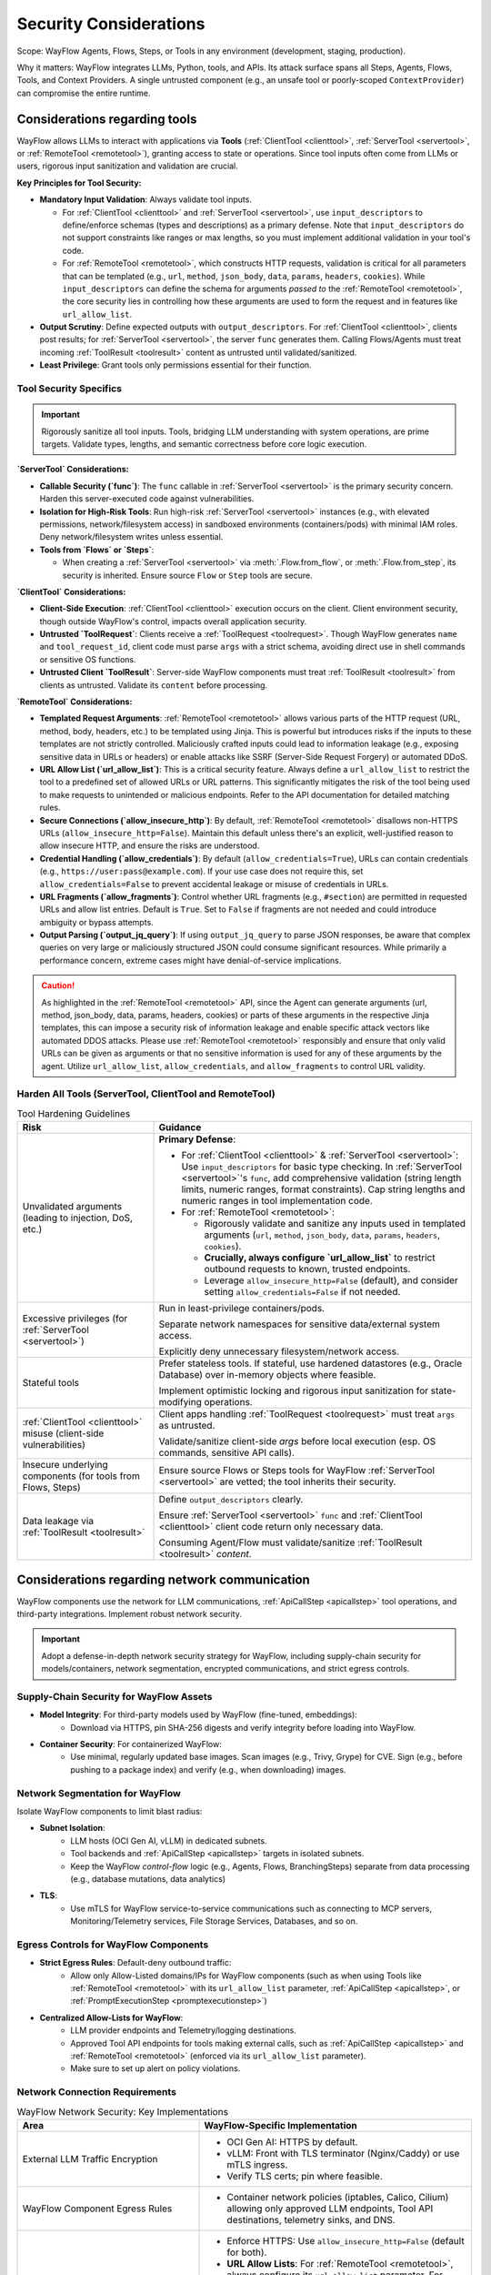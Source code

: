 Security Considerations
=======================

Scope: WayFlow Agents, Flows, Steps, or Tools in any environment (development, staging, production).

Why it matters: WayFlow integrates LLMs, Python, tools, and APIs. Its attack surface spans all Steps, Agents, Flows, Tools, and Context Providers. A single untrusted component (e.g., an unsafe tool or poorly-scoped ``ContextProvider``) can compromise the entire runtime.

Considerations regarding tools
-------------------------------

WayFlow allows LLMs to interact with applications via **Tools** (:ref:`ClientTool <clienttool>`, :ref:`ServerTool <servertool>`, or :ref:`RemoteTool <remotetool>`), granting access to state or operations. Since tool inputs often come from LLMs or users, rigorous input sanitization and validation are crucial.

**Key Principles for Tool Security:**

*   **Mandatory Input Validation**: Always validate tool inputs.

    *   For :ref:`ClientTool <clienttool>` and :ref:`ServerTool <servertool>`, use ``input_descriptors`` to define/enforce schemas (types and descriptions) as a primary defense. Note that ``input_descriptors`` do not support constraints like ranges or max lengths, so you must implement additional validation in your tool's code.
    *   For :ref:`RemoteTool <remotetool>`, which constructs HTTP requests, validation is critical for all parameters that can be templated (e.g., ``url``, ``method``, ``json_body``, ``data``, ``params``, ``headers``, ``cookies``). While ``input_descriptors`` can define the schema for arguments *passed to* the :ref:`RemoteTool <remotetool>`, the core security lies in controlling how these arguments are used to form the request and in features like ``url_allow_list``.
*   **Output Scrutiny**: Define expected outputs with ``output_descriptors``. For :ref:`ClientTool <clienttool>`, clients post results; for :ref:`ServerTool <servertool>`, the server ``func`` generates them. Calling Flows/Agents must treat incoming :ref:`ToolResult <toolresult>` content as untrusted until validated/sanitized.
*   **Least Privilege**: Grant tools only permissions essential for their function.

Tool Security Specifics
~~~~~~~~~~~~~~~~~~~~~~~

.. important::

   Rigorously sanitize all tool inputs. Tools, bridging LLM understanding with system operations, are prime targets. Validate types, lengths, and semantic correctness before core logic execution.

**`ServerTool` Considerations:**

*   **Callable Security (`func`)**: The ``func`` callable in :ref:`ServerTool <servertool>` is the primary security concern. Harden this server-executed code against vulnerabilities.
*   **Isolation for High-Risk Tools**: Run high-risk :ref:`ServerTool <servertool>` instances (e.g., with elevated permissions, network/filesystem access) in sandboxed environments (containers/pods) with minimal IAM roles. Deny network/filesystem writes unless essential.
*   **Tools from `Flows` or `Steps`**:

    *   When creating a :ref:`ServerTool <servertool>` via :meth:`.Flow.from_flow`, or :meth:`.Flow.from_step`, its security is inherited. Ensure source ``Flow`` or ``Step`` tools are secure.

**`ClientTool` Considerations:**

*   **Client-Side Execution**: :ref:`ClientTool <clienttool>` execution occurs on the client. Client environment security, though outside WayFlow's control, impacts overall application security.
*   **Untrusted `ToolRequest`**: Clients receive a :ref:`ToolRequest <toolrequest>`. Though WayFlow generates ``name`` and ``tool_request_id``, client code must parse ``args`` with a strict schema, avoiding direct use in shell commands or sensitive OS functions.
*   **Untrusted Client `ToolResult`**: Server-side WayFlow components must treat :ref:`ToolResult <toolresult>` from clients as untrusted. Validate its ``content`` before processing.

**`RemoteTool` Considerations:**

*   **Templated Request Arguments**: :ref:`RemoteTool <remotetool>` allows various parts of the HTTP request (URL, method, body, headers, etc.) to be templated using Jinja. This is powerful but introduces risks if the inputs to these templates are not strictly controlled. Maliciously crafted inputs could lead to information leakage (e.g., exposing sensitive data in URLs or headers) or enable attacks like SSRF (Server-Side Request Forgery) or automated DDoS.
*   **URL Allow List (`url_allow_list`)**: This is a critical security feature. Always define a ``url_allow_list`` to restrict the tool to a predefined set of allowed URLs or URL patterns. This significantly mitigates the risk of the tool being used to make requests to unintended or malicious endpoints. Refer to the API documentation for detailed matching rules.
*   **Secure Connections (`allow_insecure_http`)**: By default, :ref:`RemoteTool <remotetool>` disallows non-HTTPS URLs (``allow_insecure_http=False``). Maintain this default unless there's an explicit, well-justified reason to allow insecure HTTP, and ensure the risks are understood.
*   **Credential Handling (`allow_credentials`)**: By default (``allow_credentials=True``), URLs can contain credentials (e.g., ``https://user:pass@example.com``). If your use case does not require this, set ``allow_credentials=False`` to prevent accidental leakage or misuse of credentials in URLs.
*   **URL Fragments (`allow_fragments`)**: Control whether URL fragments (e.g., ``#section``) are permitted in requested URLs and allow list entries. Default is ``True``. Set to ``False`` if fragments are not needed and could introduce ambiguity or bypass attempts.
*   **Output Parsing (`output_jq_query`)**: If using ``output_jq_query`` to parse JSON responses, be aware that complex queries on very large or maliciously structured JSON could consume significant resources. While primarily a performance concern, extreme cases might have denial-of-service implications.

.. caution::

   As highlighted in the :ref:`RemoteTool <remotetool>` API, since the Agent can generate arguments
   (url, method, json_body, data, params, headers, cookies) or parts of these arguments in the respective
   Jinja templates, this can impose a security risk of information leakage and enable specific attack
   vectors like automated DDOS attacks. Please use :ref:`RemoteTool <remotetool>` responsibly and ensure
   that only valid URLs can be given as arguments or that no sensitive information is used for any of these
   arguments by the agent. Utilize ``url_allow_list``, ``allow_credentials``, and ``allow_fragments``
   to control URL validity.

Harden All Tools (ServerTool, ClientTool and RemoteTool)
~~~~~~~~~~~~~~~~~~~~~~~~~~~~~~~~~~~~~~~~~~~~~~~~~~~~~~~~

.. list-table:: Tool Hardening Guidelines
   :widths: 30 70
   :header-rows: 1

   * - Risk
     - Guidance
   * - Unvalidated arguments (leading to injection, DoS, etc.)
     - **Primary Defense**:

       *  For :ref:`ClientTool <clienttool>` & :ref:`ServerTool <servertool>`: Use ``input_descriptors`` for basic type checking. In :ref:`ServerTool <servertool>`'s ``func``, add comprehensive validation (string length limits, numeric ranges, format constraints). Cap string lengths and numeric ranges in tool implementation code.
       *  For :ref:`RemoteTool <remotetool>`:

          *  Rigorously validate and sanitize any inputs used in templated arguments (``url``, ``method``, ``json_body``, ``data``, ``params``, ``headers``, ``cookies``).
          *  **Crucially, always configure `url_allow_list`** to restrict outbound requests to known, trusted endpoints.
          *  Leverage ``allow_insecure_http=False`` (default), and consider setting ``allow_credentials=False`` if not needed.
   * - Excessive privileges (for :ref:`ServerTool <servertool>`)
     - Run in least-privilege containers/pods.

       Separate network namespaces for sensitive data/external system access.

       Explicitly deny unnecessary filesystem/network access.
   * - Stateful tools
     - Prefer stateless tools. If stateful, use hardened datastores (e.g., Oracle Database) over in-memory objects where feasible.

       Implement optimistic locking and rigorous input sanitization for state-modifying operations.
   * - :ref:`ClientTool <clienttool>` misuse (client-side vulnerabilities)
     - Client apps handling :ref:`ToolRequest <toolrequest>` must treat ``args`` as untrusted.

       Validate/sanitize client-side `args` before local execution (esp. OS commands, sensitive API calls).
   * - Insecure underlying components (for tools from Flows, Steps)
     - Ensure source Flows or Steps tools for WayFlow :ref:`ServerTool <servertool>` are vetted; the tool inherits their security.
   * - Data leakage via :ref:`ToolResult <toolresult>`
     - Define ``output_descriptors`` clearly.

       Ensure :ref:`ServerTool <servertool>` ``func`` and :ref:`ClientTool <clienttool>` client code return only necessary data.

       Consuming Agent/Flow must validate/sanitize :ref:`ToolResult <toolresult>` `content`.


Considerations regarding network communication
----------------------------------------------

WayFlow components use the network for LLM communications, :ref:`ApiCallStep <apicallstep>` tool operations, and third-party integrations. Implement robust network security.

.. important::

   Adopt a defense-in-depth network security strategy for WayFlow, including supply-chain security for models/containers, network segmentation, encrypted communications, and strict egress controls.

Supply-Chain Security for WayFlow Assets
~~~~~~~~~~~~~~~~~~~~~~~~~~~~~~~~~~~~~~~~~~~~

* **Model Integrity**: For third-party models used by WayFlow (fine-tuned, embeddings):
    * Download via HTTPS, pin SHA-256 digests and verify integrity before loading into WayFlow.
* **Container Security**: For containerized WayFlow:
    * Use minimal, regularly updated base images. Scan images (e.g., Trivy, Grype) for CVE. Sign (e.g., before pushing to a package index) and verify (e.g., when downloading) images.

Network Segmentation for WayFlow
~~~~~~~~~~~~~~~~~~~~~~~~~~~~~~~~~~~~

Isolate WayFlow components to limit blast radius:

* **Subnet Isolation**:
    * LLM hosts (OCI Gen AI, vLLM) in dedicated subnets.
    * Tool backends and :ref:`ApiCallStep <apicallstep>` targets in isolated subnets.
    * Keep the WayFlow *control-flow* logic (e.g., Agents, Flows, BranchingSteps) separate from data processing (e.g., database mutations, data analytics)
* **TLS**:
    * Use mTLS for WayFlow service-to-service communications such as connecting to MCP servers, Monitoring/Telemetry services, File Storage Services, Databases, and so on.

Egress Controls for WayFlow Components
~~~~~~~~~~~~~~~~~~~~~~~~~~~~~~~~~~~~~~~~~~

* **Strict Egress Rules**: Default-deny outbound traffic:
    * Allow only Allow-Listed domains/IPs for WayFlow components (such as when using Tools like :ref:`RemoteTool <remotetool>` with its ``url_allow_list`` parameter, :ref:`ApiCallStep <apicallstep>`, or :ref:`PromptExecutionStep <promptexecutionstep>`)
* **Centralized Allow-Lists for WayFlow**:
    * LLM provider endpoints and Telemetry/logging destinations.
    * Approved Tool API endpoints for tools making external calls, such as :ref:`ApiCallStep <apicallstep>` and :ref:`RemoteTool <remotetool>` (enforced via its ``url_allow_list`` parameter).
    * Make sure to set up alert on policy violations.

Network Connection Requirements
~~~~~~~~~~~~~~~~~~~~~~~~~~~~~~~

.. list-table:: WayFlow Network Security: Key Implementations
   :widths: 40 60
   :header-rows: 1

   * - Area
     - WayFlow-Specific Implementation
   * - External LLM Traffic Encryption
     - • OCI Gen AI: HTTPS by default.

       • vLLM: Front with TLS terminator (Nginx/Caddy) or use mTLS ingress.

       • Verify TLS certs; pin where feasible.
   * - WayFlow Component Egress Rules
     - • Container network policies (iptables, Calico, Cilium) allowing only approved LLM endpoints, Tool API destinations, telemetry sinks, and DNS.
   * - External API Call Security (e.g., :ref:`ApiCallStep <apicallstep>`, :ref:`RemoteTool <remotetool>`)
     - • Enforce HTTPS: Use ``allow_insecure_http=False`` (default for both).
       • **URL Allow Lists**: For :ref:`RemoteTool <remotetool>`, always configure its ``url_allow_list`` parameter. For :ref:`ApiCallStep <apicallstep>`, ensure broader network-level allow-lists are in place.
       • Validate/sanitize templated URLs and other request parameters (headers, body) derived from potentially untrusted inputs.
       • Consider ``allow_credentials=False`` and ``allow_fragments=False`` for :ref:`RemoteTool <remotetool>` if those features are not strictly necessary.
       • Use connection timeouts/rate limiting (tool-specific or via infrastructure).
       • Log outbound requests (destination URLs, sanitized headers/bodies) for audit.
   * - Data Residency
     - • Ensure LLM providers meet data residency needs.
       • Use regional LLM endpoints for data locality with WayFlow.
   * - Network Monitoring & Alerting
     - • Maintain allow-list of approved hostnames and IPs for WayFlow traffic.

       • Alert on policy violations/unauthorized connection attempts from WayFlow components.


Considerations regarding API keys and secrets management
--------------------------------------------------------

Secure API key/secret management is critical for WayFlow deployments (LLM providers, external services, internal auth) to prevent unauthorized access and data breaches.

.. important::

   Never embed API keys, passwords, or other secrets directly in code, configuration files, or serialized JSON/YAML. Always use secure injection mechanisms and follow the principle of least privilege for credential access.

Control Secret Sprawl
~~~~~~~~~~~~~~~~~~~~~

Prevent hardcoded secrets in WayFlow:

* **Runtime injection for WayFlow required secrets (e.g., LLM API key or database credentials)**:

  * Avoid using Kubernetes/Docker secrets to deploy environment variables.
  * Use secrets managers (e.g., OCI Vault).
* **Avoid Baked Secrets in WayFlow**:

  * Never put API keys in WayFlow's serialized JSON/YAML.
  * Exclude secrets from Python source shown to LLMs during WayFlow development.
  * Use placeholders in version-controlled WayFlow configs.
  * Use pre-commit hooks to prevent committing secrets to source control.
* **Per-Flow Service Accounts & Rotation**:

  * Use dedicated service accounts per WayFlow Flow.
  * Rotate API keys regularly.
  * Automate key rotation if possible.
  * Monitor/audit credential use.

LLM Provider Authentication Security
~~~~~~~~~~~~~~~~~~~~~~~~~~~~~~~~~~~~

**OpenAI Models (`OpenAIModel`):**

* Injecting a Secret as an environment variable makes the value available to everything inside the Pod.
* We recommend exploring alternatives to sourcing the ``OPENAI_API_KEY`` env variable at runtime.
* Use organization-specific API keys with usage limits.
* Monitor :ref:`TokenUsage <tokenusage>` for anomaly detection.
* Secure proxy credentials separately for VPN proxies.

**OCI GenAI Models (`OCIGenAIModel`):**

* **Instance Principal** (:ref:`OCIClientConfigWithInstancePrincipal <ociclientconfigwithinstanceprincipal>`): Preferred for OCI Compute (no stored credentials).
* **API Key** (:ref:`OCIClientConfigWithApiKey <ociclientconfigwithapikey>`): Store private keys in key management; protect ``~/.oci/config`` (permissions 600).
* **User Authentication** (:ref:`OCIClientConfigWithUserAuthentication <ociclientconfigwithuserauthentication>`): Never log ``key_content``.

**vLLM Models (`VllmModel`):**

* Use internal DNS names and private networking
* Implement authentication at reverse proxy level


Credential Rotation and Monitoring
~~~~~~~~~~~~~~~~~~~~~~~~~~~~~~~~~~

* **Rotation**: Rotate WayFlow credentials regularly.
* **Monitoring**: Track WayFlow's :ref:`TokenUsage <tokenusage>` for anomalies.
* **Incident Response**: Have procedures to revoke compromised WayFlow credentials.

Considerations regarding Resource-exhaustion vectors
----------------------------------------------------

Resource-exhaustion events may stem from hostile over-use or from innocent implementation mistakes (e.g., unbounded loops, forgotten awaits), so interrupts should be viewed as guardrails against both abuse and developer error.
WayFlow provides two **soft execution-interrupts**, but they don't cover all vectors. This section details their use, limitations, and additional production hardening techniques.

Built-in execution interrupts
~~~~~~~~~~~~~~~~~~~~~~~~~~~~~

.. list-table::
   :header-rows: 1
   :widths: 20 80

   * - Class
     - Purpose / behaviour
   * - :ref:`SoftTimeoutExecutionInterrupt <softtimeoutexecutioninterrupt>`
     - Stops the assistant **after** a configurable wall-clock duration (default 10 min).

       • *Soft* → it *waits* until the current Step or FlowExecutionStep returns; it **cannot** pre-empt a long-running Tool call or LLM generation.
   * - :ref:`SoftTokenLimitExecutionInterrupt <softtokenlimitexecutioninterrupt>`
     - Aborts execution once an LLM (or group of LLMs) has emitted a specified number of tokens.

       • *Soft* → the check happens between steps; generation already in flight finishes first.

Usage example
~~~~~~~~~~~~~

.. code-block:: python

   from wayflowcore.agent import Agent
   from wayflowcore.executors.interrupts.timeoutexecutioninterrupt import SoftTimeoutExecutionInterrupt
   from wayflowcore.executors.interrupts.tokenlimitexecutioninterrupt import SoftTokenLimitExecutionInterrupt

   timeout_int   = SoftTimeoutExecutionInterrupt(timeout=30)          # 30 s max
   token_int     = SoftTokenLimitExecutionInterrupt(total_tokens=500) # 500 tokens
   status = conversation.execute(execution_interrupts=[timeout_int, token_int])


Gaps in coverage (what is **not** provided)
~~~~~~~~~~~~~~~~~~~~~~~~~~~~~~~~~~~~~~~~~~~

* **Memory limits** – no built-in interrupt for resident-set or GPU VRAM.
* **CPU / thread quotas** – Python loops can still hog a core until the Step returns.
* **Hard timeouts** inside a Tool – a Tool that calls a REST API may block indefinitely.
* **Concurrent-request ceilings** – ``MapStep(parallel_execution=True)`` fans-out one sub-flow (or Tool call) per element in the input list. Because there is no internal throttle, nothing stops 1000 parallel MapStep forks (possibly leading to CPU thrashing or OOM-kill) without your own semaphore.
* **LLM generation cancellation** – once a prompt is sent, the soft timeout waits for the model to answer.

Recommended hardening layers
~~~~~~~~~~~~~~~~~~~~~~~~~~~~

.. rubric:: OS / Container level

* **Resource Limits (cgroups/Kubernetes)** for WayFlow containers:
  Set CPU/memory requests and limits to prevent resource starvation by WayFlow processes.
  Example:
  ::

     resources:
       requests: { cpu: "500m", memory: "512Mi" }
       limits:   { cpu: "1",   memory: "1Gi" }

.. rubric:: Application level

* **Per-Tool timeouts**

  For WayFlow Tools involving long-running I/O, wrap calls in ``concurrent.futures.wait`` or ``subprocess.run`` with a ``timeout``. Raise a retryable error for the Flow.

* **Concurrency guard**

  For WayFlow's :ref:`MapStep <mapstep>` or similar fan-out patterns:

  .. code-block:: python

     from asyncio import Semaphore
     # Limit concurrent operations in a MapStep
     guard = Semaphore(value=16)

* **Input size validation**

  Limit list lengths, string sizes, and recursion depth for data fed into WayFlow's :ref:`MapStep <mapstep>` or recursive Agents to prevent exponential resource use.

* **Circuit-breaker patterns**

  For WayFlow interactions with LLMs or Tools, implement circuit breakers to trip after *n* failures/SLA breaches, returning a graceful error. Consider following code block for conceptual direction:

  .. code-block:: python

     from pybreaker import CircuitBreaker
     from wayflowcore.tools import tool, ToolExecutionStep
     from requests import get, RequestException

     # ❶ create a breaker: 5 failures trip; reset after 60 s
     api_breaker = CircuitBreaker(fail_max=5, reset_timeout=60)

     @tool
     def robust_get(url: str) -> str:
         """GET url with breaker; raises CircuitBreakerError if OPEN"""
         try:
             with api_breaker:
                 resp = get(url, timeout=3)
                 resp.raise_for_status()
                 return resp.text
         except RequestException as e:
             # will count as a failure inside the breaker
             raise RuntimeError(f"downstream error: {e}") from e

     step = ToolExecutionStep(robust_get)          # use in a Flow

.. rubric:: LLM usage governance

* Combine WayFlow's ``SoftTokenLimitExecutionInterrupt`` with server-side LLM provider usage quotas (e.g., OpenAI hard limits, vLLM rate-limiting).


Considerations regarding input validation and sanitation
--------------------------------------------------------

WayFlow has no built-in input validation/sanitation. Developers are responsible for securing user inputs via validation, sanitation, and external guardrails.

.. important::

   All user-provided inputs—whether from chat interfaces, API payloads, or Tool arguments—should be treated as potentially malicious and require rigorous validation and sanitation before processing.

Core Input Security Requirements
~~~~~~~~~~~~~~~~~~~~~~~~~~~~~~~~

**Validation and Bounds Checking:**

* Validate length/structure of all inputs to WayFlow (chat, API, Tool arguments).
* Enforce max length limits on user inputs to WayFlow.
* Validate formats/types before passing to WayFlow components.
* Check inputs are within reasonable bounds for the WayFlow application.
* Use ``output_descriptors`` on :ref:`PromptExecutionStep <promptexecutionstep>` for JSON schemas to reduce prompt-injection leakage.


**External Guardrails Integration:**

WayFlow applications should leverage external security services to provide comprehensive input protection:

* **OCI Gen AI Inference Protection**: Built-in guardrails (toxicity, prompt-injection, jailbreak scanning) per Responsible AI.
* **Custom filtering for WayFlow**: Use regex/policy filters with open-source models in WayFlow.
* **LLM DevSecOps**: Apply `LLM DevSecOps guide <https://devsecopsguides.com/docs/rules/llm/>`_ practices to WayFlow development.

**Architectural Patterns for Input Security:**

* **Early filtering**: Insert a :ref:`BranchingStep <branchingstep>` at Flow start to route "unsafe" content to a refuse/retry branch.
* **Defense in depth**: Layer multiple validation/sanitation for WayFlow inputs.
* **Fail-safe defaults**: Reject ambiguous/malformed inputs to WayFlow.

Considerations regarding logging
--------------------------------

Error handling & exception hygiene
~~~~~~~~~~~~~~~~~~~~~~~~~~~~~~~~~~

Robust error handling is key for WayFlow stability and security.

*   **Custom WayFlow Steps**: Implement comprehensive error handling. Map exceptions to sanitized messages, avoiding internal detail leakage.
*   **`CatchExceptionStep`**: Configure to prevent stack trace/sensitive debug info leakage in user errors.
*   **Private Debug Logging**: Log full exception traces for WayFlow errors privately for debugging, while sanitizing user-facing messages.

Audit & observability
~~~~~~~~~~~~~~~~~~~~~

Comprehensive auditing/observability is vital for WayFlow.

*   **Structured Logs for WayFlow Events**: Log key WayFlow operations at ``INFO`` level:

    *   ``conversation_id``: Trace interaction lifecycle.
    *   ``step_name``: Executed WayFlow Step.
    *   ``input_hash``: Hash of Step/Tool input (avoid raw sensitive input).
    *   ``output_hash``: Hash of Step/Tool output.
    *   ``tool_name``: Called Tool.
*   **Tamper-Evident Log Storage for WayFlow**: Use secure, append-only storage for WayFlow logs.
*   **PII Scrubbing in WayFlow Logs**: Mask/redact/tokenize PII in WayFlow logs/traces before persistence for privacy compliance (GDPR, right to be forgotten). It may be beneficial to use frameworks for detecting, redacting, masking, and anonymizing sensitive data (PII) such as `Presidio <https://github.com/microsoft/presidio>`_

Considerations regarding Telemetry & observability
--------------------------------------------------

WayFlow can emit rich execution traces—**Spans**—that describe every
tool call, LLM invocation, and Step transition inside an Agent or Flow.
These traces are invaluable for debugging and performance tuning, **but
they may also contain sensitive data**.

1.  What's in a Span?
~~~~~~~~~~~~~~~~~~~~~

* Flow / Agent configuration snapshot
* Sequence of executed Steps (timestamps, duration)
* Input / output payloads, including user prompts and Tool arguments
* Status transitions and exception details

2.  Default behaviour
~~~~~~~~~~~~~~~~~~~~~

WayFlow sends **no traces by default**.
To enable exporting you must supply a custom
:ref:`SpanExporter <spanexporter>`.

.. danger::
   Raw Spans can expose PII, secrets, or proprietary model prompts. PII/secrets must be removed/hashed from logs/metrics.

3.  Implementing a SpanExporter
~~~~~~~~~~~~~~~~~~~~~~~~~~~~~~~

.. code-block:: python

   from wayflowcore.tracing.spanexporter import SpanExporter
   from wayflowcore.tracing.span import Span
   import asyncio, aiohttp

   class AsyncHTTPSExporter(SpanExporter):
       async def _send(self, span: Span) -> None:
           payload = sanitize(span)           # e.g., redact secrets here
           async with aiohttp.ClientSession() as s:
               await s.post("https://trace.local/ingest", json=payload, timeout=3)

       def export(self, span: Span) -> None:
           asyncio.create_task(self._send(span))   # non-blocking

Key points:

* **Async / non-blocking** - keep the exporter off the critical path.
* **Robust error handling** - never raise from ``export``; drop or queue on
  failure.
* **Back-pressure** - apply rate limits or batch Spans to avoid DoS on the
  collector.

4.  SpanProcessor guidance
~~~~~~~~~~~~~~~~~~~~~~~~~~

When you add a custom :ref:`SpanProcessor <spanprocessor>`:

* Apply sampling early to reduce volume.
* Use bounded queues to cap memory.
* Log (INFO) when Spans are dropped due to back-pressure.


Considerations regarding UI rendering
-------------------------------------

WayFlow uses **Jinja 2** for templates in core components like:

* :ref:`TemplateRenderingStep <templaterenderingstep>`
* :ref:`OutputMessageStep <outputmessagestep>`
* :ref:`ContextProvider <contextprovider>`-driven templates interpolating values into messages

Jinja 2's automatic HTML-escaping is **disabled by design** in WayFlow to:

* deliver prompt text to LLMs without foreign escape sequences, and
* prevent mangling of deliberately model-generated HTML tags.

This preserves model fidelity/latency but removes default XSS/code-injection safeguards.

.. important::

   **Never render the raw output of a WayFlow step directly to a browser.**
   Treat every ``step.<OUTPUT>`` or ``Message.content`` string as *untrusted*
   and sanitise or escape it before display. Failure to do so can lead to
   HTML/JS injection (stored XSS) where malicious scripts sent in chat can be
   executed by the browser if auto-escaping is off.

Recommended mitigations
~~~~~~~~~~~~~~~~~~~~~~~

#. **Segregate rendering responsibilities**

   * Use WayFlow only for *data generation*.
   * Delegate structured text generation (e.g., HTML, XML, Markdown, SQL) to a
     dedicated renderer that offers context-aware auto-escaping.

#. **Sanitise any LLM or user-supplied markup**

   For example, to sanitise HTML:

   .. code-block:: python

      import bleach

      safe_html = bleach.clean(
          raw_wayflow_output,
          tags=["b", "i", "u", "br", "p"],   # whitelisted tags
          attributes={},
          strip=True
      )

   Similar libraries exist for other markup languages.

#. **Adopt strict content policies**

   Where the rendering context provides it (e.g., web browsers), enforce a
   strict Content-Security-Policy to mitigate the risk of unsanitised content
   executing. For other contexts (e.g., generating code), ensure the output is
   treated as data and never directly executed.

#. **Use an “escape hatch” for deliberate rich content**

   If you *need* the LLM to emit rich content (e.g., HTML e-mails, reports),
   treat it as a download-only artifact where possible. If it must be
   displayed, use a sandboxed environment (like an ``<iframe>``) to isolate it
   from the main application.

#. **Audit TemplateRenderingStep usage**

   * Maintain a code-search pattern for ``TemplateRenderingStep(..., template=)``.
   * Review every instance to ensure it is not piped straight to a renderer without escaping.


Extended API-specific guidance
~~~~~~~~~~~~~~~~~~~~~~~~~~~~~~

* **`OutputMessageStep`**

  This class returns strings and performs *no* escaping. When its output is propagated to a web front-end (often via ``DataFlowEdge → OutputMessageStep.OUTPUT``), apply HTML escaping there.

* **`MessageList` / `GetChatHistoryStep`**

  Chat histories can contain user HTML. If displaying transcripts, pipe the history through the same sanitiser used for new LLM outputs.

* **`ServerTool` results**

  :ref:`ServerTool <servertool>` instances may return Markdown or HTML. Mark the result type explicitly (e.g., ``text/plain`` vs ``text/markdown``) and render with a Markdown library that sanitises HTML by default (e.g., ``markdown-it-py`` with ``linkify=False``).


Considerations regarding assistant/flow serialization
-----------------------------------------------------

WayFlow components inheriting from :ref:`SerializableObject <serializableobject>` can be converted to/from a dictionary representation (typically YAML) using :ref:`serialize <serialize>`.

Serialized JSON of assistants/flows are computational programs. **Executing deserialized objects is like executing code.** Ensuring integrity/authenticity before deserialization is key to prevent Arbitrary Code Execution (ACE).


Secure Deserialization Practices
~~~~~~~~~~~~~~~~~~~~~~~~~~~~~~~~

Deserializing data from untrusted sources is inherently risky. Always treat serialized WayFlow objects from external or unverified origins as potentially malicious.

1.  **Verify Data Integrity and Authenticity**:
    Before attempting to deserialize, ensure the JSON/YAML data comes from a trusted source and has not been tampered with. Implement mechanisms such as digital signatures to verify the origin and integrity of the serialized data.

2.  **Choose JSON over YAML**:
    When serializing data, JSON if preferred over YAML as YAML presents the risk unsafe deserialization allowing remote code execution.

3.  **Use Safe Loading if using YAML**:
    The YAML data itself should be parsed safely before passing it to WayFlow's deserialization functions. Always use ``yaml.safe_load()`` from the PyYAML library instead of ``yaml.load()`` to prevent the execution of arbitrary Python code embedded within the YAML structure itself.

4.  **Controlled Deserialization Context**:
    While :ref:`autodeserialize <autodeserialize>` accepts a ``deserialization_context``, ensure a reused context doesn't carry over state from a prior untrusted deserialization that could be exploited.

**Example of a safer deserialization pipeline:**

.. code-block:: python

  from yaml import safe_load # Crucially, use safe_load, not load
  from wayflowcore.serialization.serializer import autodeserialize
  # Assume verify_signature_and_integrity is a custom function you've implemented
  # to check the signature against the raw_yaml_string and a trusted key.
  # This step is conceptual and depends on your specific trust model.

  raw_yaml_string, signature = get_potentially_untrusted_yaml_and_signature()
  is_trusted_source = verify_signature_and_integrity(raw_yaml_string, signature)

  if is_trusted_source:
      # First, safely parse the YAML string to a Python object structure
      parsed_yaml_object = safe_load(raw_yaml_string)
      # Then, deserialize the WayFlow object using autodeserialize
      if isinstance(parsed_yaml_object, dict):
          assistant_or_flow = autodeserialize(parsed_yaml_object)

Remember that :ref:`autodeserialize <autodeserialize>` expects parsed YAML (a Python dictionary), not the raw YAML string, if using ``safe_load``. Passing a string directly to ``autodeserialize`` makes it use ``yaml.safe_load`` internally. Explicit ``safe_load`` first allows pre-validation of the YAML structure.


Other Security Concerns
-----------------------

For any other security concerns, please submit a `GitHub issue <https://github.com/oracle/wayflow/issues>`_.
